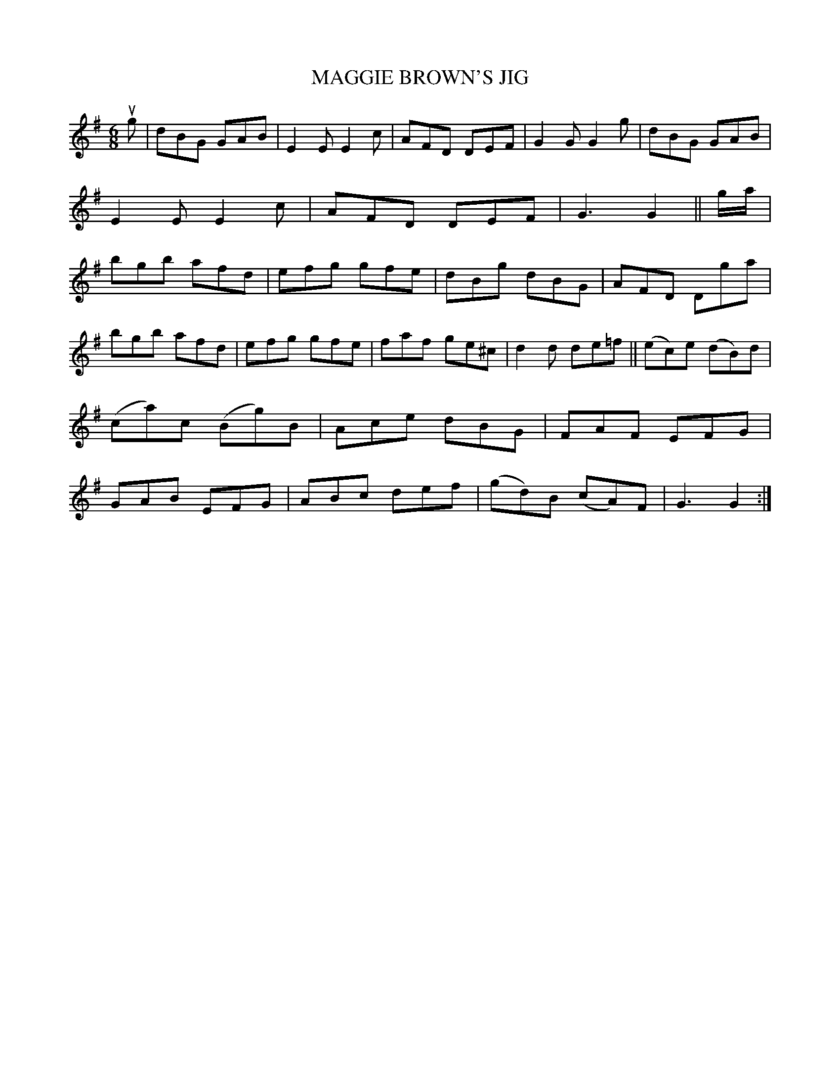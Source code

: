 X: 2304
T: MAGGIE BROWN'S JIG
%R: jig
B: James Kerr "Merry Melodies" v.2 p.33 #304
Z: 2016 John Chambers <jc:trillian.mit.edu>
N: Oddly, there's a final repeat symbol, but no others.
M: 6/8
L: 1/8
K: G
ug |\
dBG GAB | E2E E2c | AFD DEF | G2G G2g |\
dBG GAB | E2E E2c | AFD DEF | G3 G2 ||\
g/a/ |\
bgb afd | efg gfe | dBg dBG | AFD Dga |
bgb afd | efg gfe | faf ge^c | d2d de=f ||\
(ec)e (dB)d | (ca)c (Bg)B | Ace dBG | FAF EFG |\
GAB EFG | ABc def | (gd)B (cA)F | G3 G2 :|
